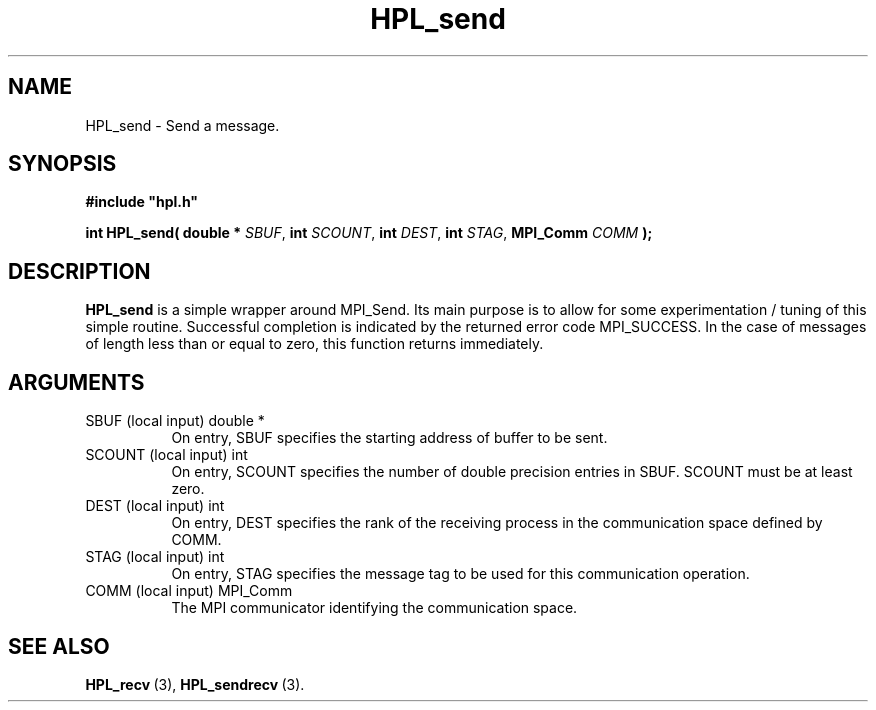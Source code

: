 .TH HPL_send 3 "February 24, 2016" "HPL 2.2" "HPL Library Functions"
.SH NAME
HPL_send \- Send a message.
.SH SYNOPSIS
\fB\&#include "hpl.h"\fR
 
\fB\&int\fR
\fB\&HPL_send(\fR
\fB\&double *\fR
\fI\&SBUF\fR,
\fB\&int\fR
\fI\&SCOUNT\fR,
\fB\&int\fR
\fI\&DEST\fR,
\fB\&int\fR
\fI\&STAG\fR,
\fB\&MPI_Comm\fR
\fI\&COMM\fR
\fB\&);\fR
.SH DESCRIPTION
\fB\&HPL_send\fR
is a simple wrapper around  MPI_Send.  Its  main  purpose is
to  allow for some  experimentation / tuning  of this simple routine.
Successful  completion  is  indicated  by  the  returned  error  code
MPI_SUCCESS.  In the case of messages of length less than or equal to
zero, this function returns immediately.
.SH ARGUMENTS
.TP 8
SBUF    (local input)           double *
On entry, SBUF specifies the starting address of buffer to be
sent.
.TP 8
SCOUNT  (local input)           int
On entry,  SCOUNT  specifies  the number of  double precision
entries in SBUF. SCOUNT must be at least zero.
.TP 8
DEST    (local input)           int
On entry, DEST specifies the rank of the receiving process in
the communication space defined by COMM.
.TP 8
STAG    (local input)           int
On entry,  STAG specifies the message tag to be used for this
communication operation.
.TP 8
COMM    (local input)           MPI_Comm
The MPI communicator identifying the communication space.
.SH SEE ALSO
.BR HPL_recv \ (3),
.BR HPL_sendrecv \ (3).
